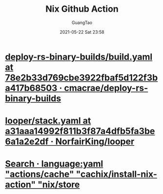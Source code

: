 #+TITLE: Nix Github Action
#+AUTHOR: GuangTao
#+EMAIL: gtrunsec@hardenedlinux.org
#+DATE: 2021-05-22 Sat 23:58
#+OPTIONS:   H:3 num:t toc:t \n:nil @:t ::t |:t ^:nil -:t f:t *:t <:t

* [[https://github.com/cmacrae/deploy-rs-binary-builds/blob/78e2b33d769cbe3922fbaf5d122f3ba417b68503/.github/workflows/build.yaml][deploy-rs-binary-builds/build.yaml at 78e2b33d769cbe3922fbaf5d122f3ba417b68503 · cmacrae/deploy-rs-binary-builds]]

* [[https://github.com/NorfairKing/looper/blob/a31aaa14992f811b3f87a4dfb5fa3be6a1a2e2df/.github/workflows/stack.yaml][looper/stack.yaml at a31aaa14992f811b3f87a4dfb5fa3be6a1a2e2df · NorfairKing/looper]]

* [[https://github.com/search?q=language%3Ayaml+%22actions%2Fcache%22+%22cachix%2Finstall-nix-action%22+%22nix%2Fstore%22&type=Code][Search · language:yaml "actions/cache" "cachix/install-nix-action" "nix/store]]
